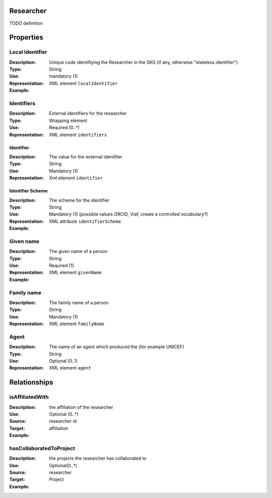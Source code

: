 Researcher
==========

TODO definition

Properties 
===========

Local Identifier
---------------
:Description: Unique code identifiying the Researcher in the SKG (if any, otherwise "stateless identifier")	
:Type: String
:Use: mandatory (1)
:Representation: XML element ``localIdentifier``
:Example: 

.. code-block:: xml
   :linenos:

    <localIdentifier>authorIdentifier</localIdentifier>

Identifiers
------------
:Description: External identifiers for the researcher 
:Type: Wrapping element 
:Use: Required (0..*)
:Representation: XML element ``identifiers``

Identifier 
^^^^^^^^^^^^
:Description: The value for the external identifier
:Type: String 
:Use: Mandatory (1)
:Representation: Xml element ``identifier``

Identifier Scheme
^^^^^^^^^^^^^^^^^^
:Description: The scheme for the identifier
:Type: String
:Use: Mandatory (1) (possible values ORCID, Viaf, create a controlled vocabulary?)
:Representation: XML attribute ``identifierScheme``

:Example:

.. code-block:: xml
   :linenos:

    <identifiers>
        <identifier identifierScheme="doi">10....</identifier>
    </identifiers>


Given name
---------
:Description: The given name of a person
:Type: String 
:Use: Required (1)
:Representation: XML element ``givenName``
:Example:

.. code-block:: xml
   :linenos:

    <giveName>John</giveName>


Family name
-------------
:Description: The family name of a person
:Type: String
:Use: Mandatory (1)
:Representation: XML element ``familyName``

.. code-block:: xml
   :linenos:

    <familyName>Doe</familyName>

Agent
------
:Description: The name of an agent which produced the (for example UNICEF)
:Type: String
:Use: Optional (0..1) 
:Representation: XML element ``agent``

.. code-block:: xml
   :linenos:

    <familyName>UNICEF</familyName>



Relationships
================

isAffiliatedWith
------------------
:Description: the affiliation of the researcher 
:Use: Optional (0..*)
:Source: researcher id 
:Target: affiliation 
:Example:


.. code-block:: xml
   :linenos:

    <relation semantics="isAffiliatedWith">
        <source type="researcher">researcherId</source>
        <target type="affiliation">affiliationId</target>
    </relation>


hasCollaboratedToProject
-----------------------
:Description: the projects the researcher has collaborated to
:Use: Optional(0..*)
:Source: researcher 
:Target: Project
:Example: 

.. code-block:: xml
   :linenos:

    <relation semantics="hasCollaboratedToProject">
        <source type="researcher">researcherId</source>
        <target type="project">projectId</target>
    </relation>